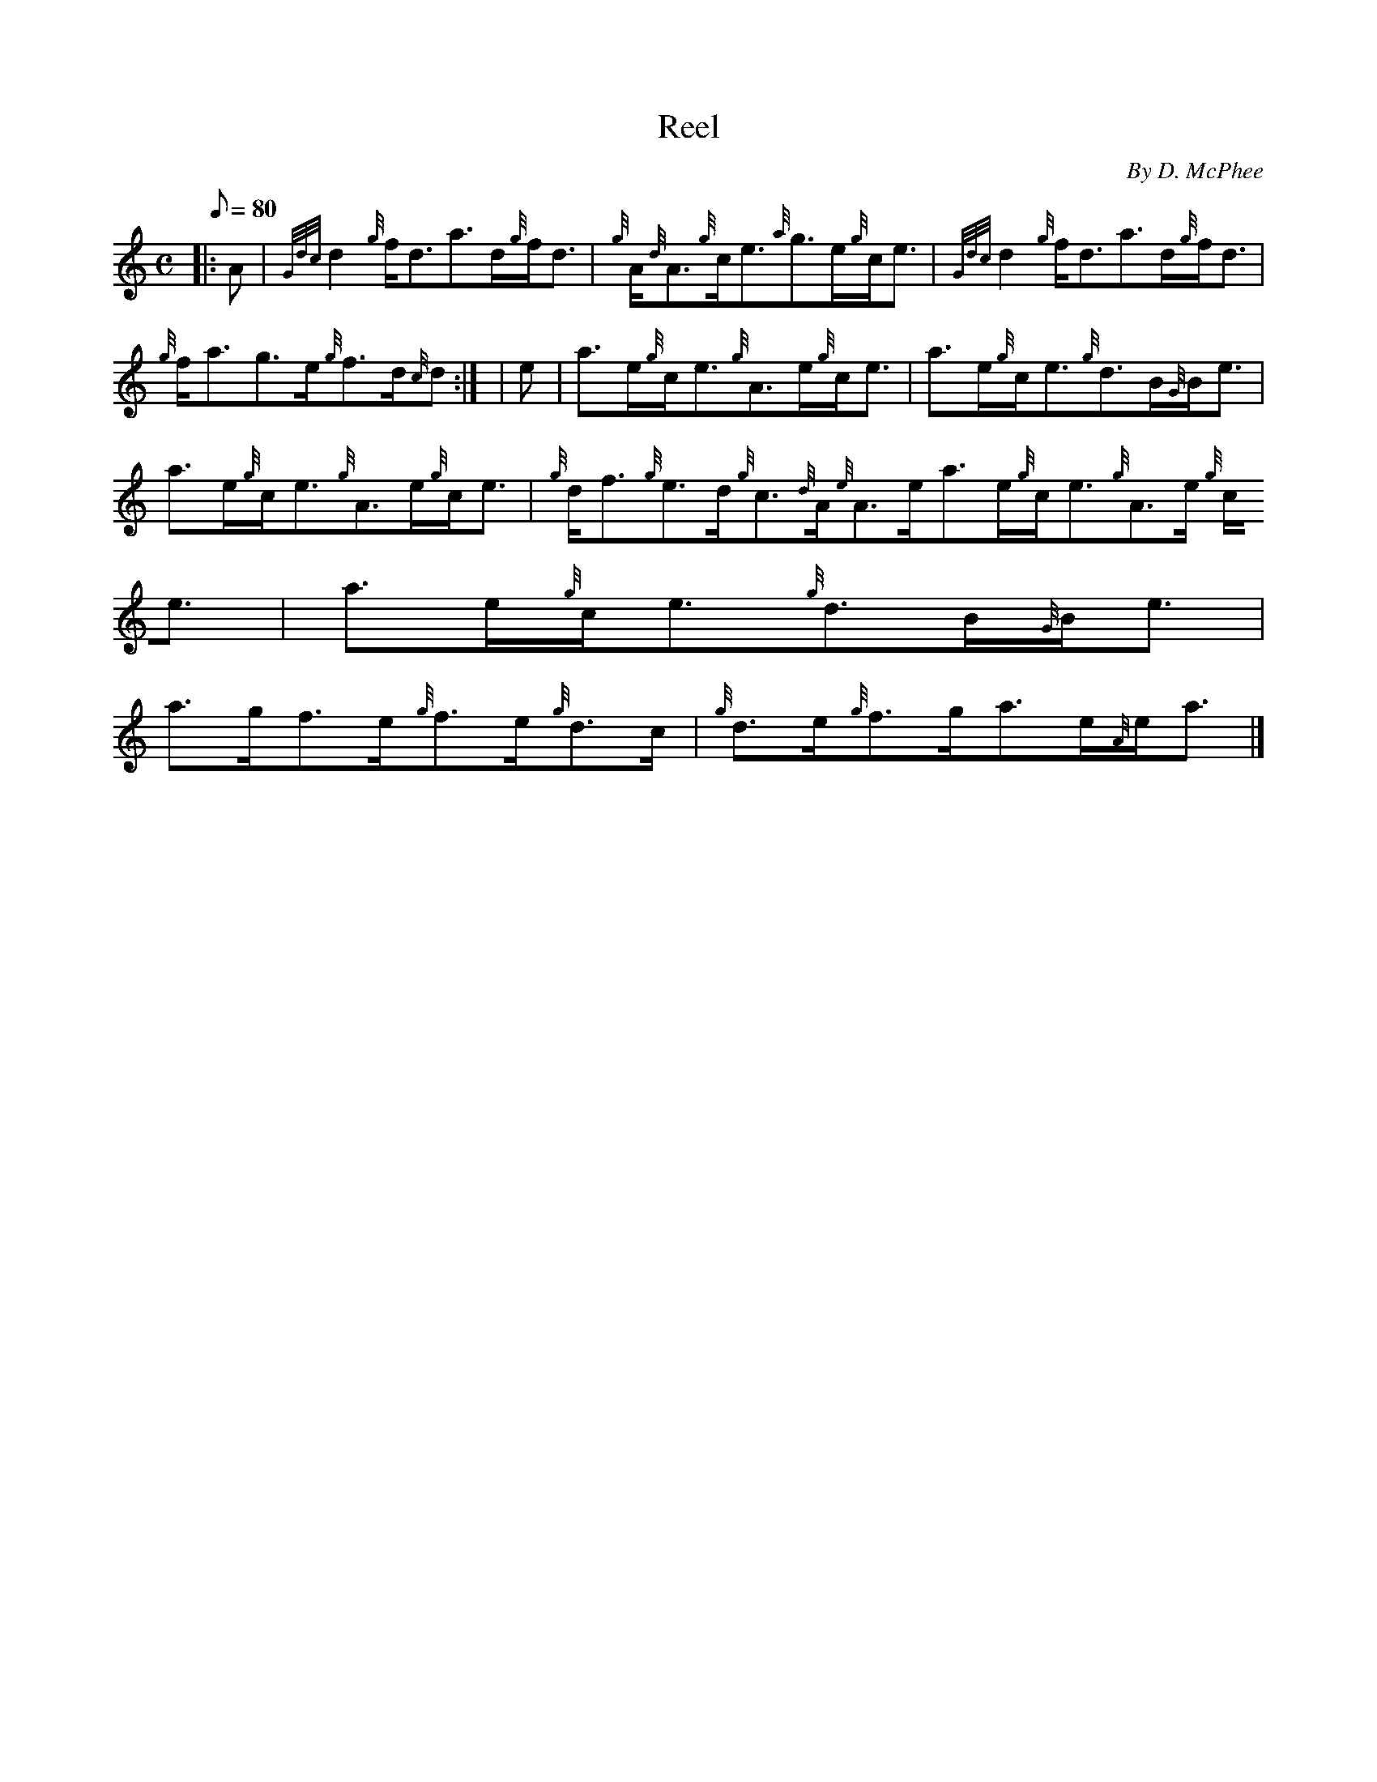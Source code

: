 X:1
T:Reel
M:C
L:1/8
Q:80
C:By D. McPhee
S:Reel
K:HP
|: A | \
{Gdc}d2{g}f/2d3/2a3/2d/2{g}f/2d3/2 | \
{g}A/2{d}A3/2{g}c/2e3/2{a}g3/2e/2{g}c/2e3/2 | \
{Gdc}d2{g}f/2d3/2a3/2d/2{g}f/2d3/2 |
{g}f/2a3/2g3/2e/2{g}f3/2d/2{c}d:| [ | \
e | \
a3/2e/2{g}c/2e3/2{g}A3/2e/2{g}c/2e3/2 | \
a3/2e/2{g}c/2e3/2{g}d3/2B/2{G}B/2e3/2 |
a3/2e/2{g}c/2e3/2{g}A3/2e/2{g}c/2e3/2 | \
{g}d/2f3/2{g}e3/2d/2{g}c3/2{d}A/2{e}A3/2e/2a3/2e/2{g}c/2e3/2{g}A3/2e/2{g
}c/2e3/2 | \
a3/2e/2{g}c/2e3/2{g}d3/2B/2{G}B/2e3/2 |
a3/2g/2f3/2e/2{g}f3/2e/2{g}d3/2c/2 | \
{g}d3/2e/2{g}f3/2g/2a3/2e/2{A}e/2a3/2|]
